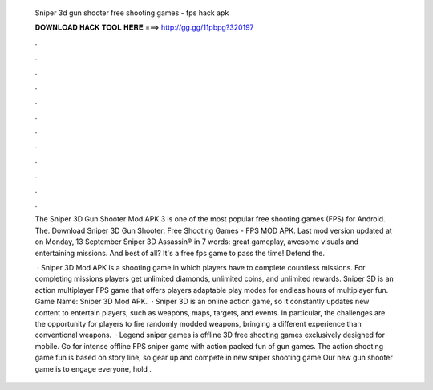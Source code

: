   Sniper 3d gun shooter free shooting games - fps hack apk
  
  
  
  𝐃𝐎𝐖𝐍𝐋𝐎𝐀𝐃 𝐇𝐀𝐂𝐊 𝐓𝐎𝐎𝐋 𝐇𝐄𝐑𝐄 ===> http://gg.gg/11pbpg?320197
  
  
  
  .
  
  
  
  .
  
  
  
  .
  
  
  
  .
  
  
  
  .
  
  
  
  .
  
  
  
  .
  
  
  
  .
  
  
  
  .
  
  
  
  .
  
  
  
  .
  
  
  
  .
  
  The Sniper 3D Gun Shooter Mod APK 3 is one of the most popular free shooting games (FPS) for Android. The. Download Sniper 3D Gun Shooter: Free Shooting Games - FPS MOD APK. Last mod version updated at  on Monday, 13 September  Sniper 3D Assassin® in 7 words: great gameplay, awesome visuals and entertaining missions. And best of all? It's a free fps game to pass the time! Defend the.
  
   · Sniper 3D Mod APK is a shooting game in which players have to complete countless missions. For completing missions players get unlimited diamonds, unlimited coins, and unlimited rewards. Sniper 3D is an action multiplayer FPS game that offers players adaptable play modes for endless hours of multiplayer fun. Game Name: Sniper 3D Mod APK.  · Sniper 3D is an online action game, so it constantly updates new content to entertain players, such as weapons, maps, targets, and events. In particular, the challenges are the opportunity for players to fire randomly modded weapons, bringing a different experience than conventional weapons.  · Legend sniper games is offline 3D free shooting games exclusively designed for mobile. Go for intense offline FPS sniper game with action packed fun of gun games. The action shooting game fun is based on story line, so gear up and compete in new sniper shooting game Our new gun shooter game is to engage everyone, hold .
